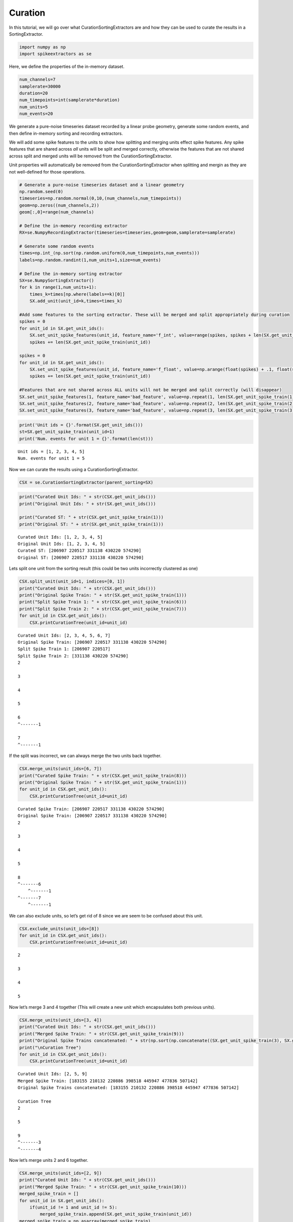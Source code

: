 
Curation
~~~~~~~~

In this tutorial, we will go over what CurationSortingExtractors are and
how they can be used to curate the results in a SortingExtractor.

.. code:: python

    import numpy as np
    import spikeextractors as se

Here, we define the properties of the in-memory dataset.

.. code:: python

    num_channels=7
    samplerate=30000
    duration=20
    num_timepoints=int(samplerate*duration)
    num_units=5
    num_events=20

We generate a pure-noise timeseries dataset recorded by a linear probe
geometry, generate some random events, and then define in-memory sorting
and recording extractors.

We will add some spike features to the units to show how splitting and
merging units effect spike features. Any spike features that are shared
across *all* units will be split and merged correctly, otherwise the
features that are not shared across split and merged units will be
removed from the CurationSortingExtractor.

Unit properties will automatically be removed from the
CurationSortingExtractor when splitting and mergin as they are not
well-defined for those operations.

.. code:: python

    # Generate a pure-noise timeseries dataset and a linear geometry
    np.random.seed(0)
    timeseries=np.random.normal(0,10,(num_channels,num_timepoints))
    geom=np.zeros((num_channels,2))
    geom[:,0]=range(num_channels)
    
    # Define the in-memory recording extractor
    RX=se.NumpyRecordingExtractor(timeseries=timeseries,geom=geom,samplerate=samplerate)
    
    # Generate some random events
    times=np.int_(np.sort(np.random.uniform(0,num_timepoints,num_events)))
    labels=np.random.randint(1,num_units+1,size=num_events)
        
    # Define the in-memory sorting extractor
    SX=se.NumpySortingExtractor()
    for k in range(1,num_units+1):
        times_k=times[np.where(labels==k)[0]]
        SX.add_unit(unit_id=k,times=times_k)
        
    #Add some features to the sorting extractor. These will be merged and split appropriately during curation
    spikes = 0
    for unit_id in SX.get_unit_ids():
        SX.set_unit_spike_features(unit_id, feature_name='f_int', value=range(spikes, spikes + len(SX.get_unit_spike_train(unit_id))))
        spikes += len(SX.get_unit_spike_train(unit_id))
        
    spikes = 0
    for unit_id in SX.get_unit_ids():
        SX.set_unit_spike_features(unit_id, feature_name='f_float', value=np.arange(float(spikes) + .1, float(spikes + len(SX.get_unit_spike_train(unit_id) + .1))))
        spikes += len(SX.get_unit_spike_train(unit_id))
        
    #Features that are not shared across ALL units will not be merged and split correctly (will disappear)
    SX.set_unit_spike_features(1, feature_name='bad_feature', value=np.repeat(1, len(SX.get_unit_spike_train(1))))
    SX.set_unit_spike_features(2, feature_name='bad_feature', value=np.repeat(2, len(SX.get_unit_spike_train(2))))
    SX.set_unit_spike_features(3, feature_name='bad_feature', value=np.repeat(3, len(SX.get_unit_spike_train(3))))

.. code:: python

    print('Unit ids = {}'.format(SX.get_unit_ids()))
    st=SX.get_unit_spike_train(unit_id=1)
    print('Num. events for unit 1 = {}'.format(len(st)))


.. parsed-literal::

    Unit ids = [1, 2, 3, 4, 5]
    Num. events for unit 1 = 5


Now we can curate the results using a CurationSortingExtractor.

.. code:: python

    CSX = se.CurationSortingExtractor(parent_sorting=SX)

.. code:: python

    print("Curated Unit Ids: " + str(CSX.get_unit_ids()))
    print("Original Unit Ids: " + str(SX.get_unit_ids()))
    
    print("Curated ST: " + str(CSX.get_unit_spike_train(1)))
    print("Original ST: " + str(SX.get_unit_spike_train(1)))


.. parsed-literal::

    Curated Unit Ids: [1, 2, 3, 4, 5]
    Original Unit Ids: [1, 2, 3, 4, 5]
    Curated ST: [206907 220517 331138 430220 574290]
    Original ST: [206907 220517 331138 430220 574290]


Lets split one unit from the sorting result (this could be two units
incorrectly clustered as one)

.. code:: python

    CSX.split_unit(unit_id=1, indices=[0, 1])
    print("Curated Unit Ids: " + str(CSX.get_unit_ids()))
    print("Original Spike Train: " + str(SX.get_unit_spike_train(1)))
    print("Split Spike Train 1: " + str(CSX.get_unit_spike_train(6)))
    print("Split Spike Train 2: " + str(CSX.get_unit_spike_train(7)))
    for unit_id in CSX.get_unit_ids():
        CSX.printCurationTree(unit_id=unit_id)


.. parsed-literal::

    Curated Unit Ids: [2, 3, 4, 5, 6, 7]
    Original Spike Train: [206907 220517 331138 430220 574290]
    Split Spike Train 1: [206907 220517]
    Split Spike Train 2: [331138 430220 574290]
    2
    
    3
    
    4
    
    5
    
    6
    ^-------1
    
    7
    ^-------1
    


If the split was incorrect, we can always merge the two units back
together.

.. code:: python

    CSX.merge_units(unit_ids=[6, 7])
    print("Curated Spike Train: " + str(CSX.get_unit_spike_train(8)))
    print("Original Spike Train: " + str(SX.get_unit_spike_train(1)))
    for unit_id in CSX.get_unit_ids():
        CSX.printCurationTree(unit_id=unit_id)


.. parsed-literal::

    Curated Spike Train: [206907 220517 331138 430220 574290]
    Original Spike Train: [206907 220517 331138 430220 574290]
    2
    
    3
    
    4
    
    5
    
    8
    ^-------6
    	^-------1
    ^-------7
    	^-------1
    


We can also exclude units, so let’s get rid of 8 since we are seem to be
confused about this unit.

.. code:: python

    CSX.exclude_units(unit_ids=[8])
    for unit_id in CSX.get_unit_ids():
        CSX.printCurationTree(unit_id=unit_id)


.. parsed-literal::

    2
    
    3
    
    4
    
    5
    


Now let’s merge 3 and 4 together (This will create a new unit which
encapsulates both previous units).

.. code:: python

    CSX.merge_units(unit_ids=[3, 4])
    print("Curated Unit Ids: " + str(CSX.get_unit_ids()))
    print("Merged Spike Train: " + str(CSX.get_unit_spike_train(9)))
    print("Original Spike Trains concatenated: " + str(np.sort(np.concatenate((SX.get_unit_spike_train(3), SX.get_unit_spike_train(4))))))
    print("\nCuration Tree")
    for unit_id in CSX.get_unit_ids():
        CSX.printCurationTree(unit_id=unit_id)


.. parsed-literal::

    Curated Unit Ids: [2, 5, 9]
    Merged Spike Train: [183155 210132 220886 398518 445947 477836 507142]
    Original Spike Trains concatenated: [183155 210132 220886 398518 445947 477836 507142]
    
    Curation Tree
    2
    
    5
    
    9
    ^-------3
    ^-------4
    


Now let’s merge units 2 and 6 together.

.. code:: python

    CSX.merge_units(unit_ids=[2, 9])
    print("Curated Unit Ids: " + str(CSX.get_unit_ids()))
    print("Merged Spike Train: " + str(CSX.get_unit_spike_train(10)))
    merged_spike_train = []
    for unit_id in SX.get_unit_ids():
        if(unit_id != 1 and unit_id != 5):
            merged_spike_train.append(SX.get_unit_spike_train(unit_id))
    merged_spike_train = np.asarray(merged_spike_train)
    merged_spike_train = np.sort(np.concatenate(merged_spike_train).ravel())
    print("Original Spike Trains concatenated: " + str(merged_spike_train))
    print("\nCuration Tree")
    for unit_id in CSX.get_unit_ids():
        CSX.printCurationTree(unit_id=unit_id)


.. parsed-literal::

    Curated Unit Ids: [5, 10]
    Merged Spike Train: [183155 210132 220886 327869 398518 436875 445947 477836 507142 525257]
    Original Spike Trains concatenated: [183155 210132 220886 327869 398518 436875 445947 477836 507142 525257]
    
    Curation Tree
    5
    
    10
    ^-------2
    ^-------9
    	^-------3
    	^-------4
    


Now let’s split unit 5 with given indices.

.. code:: python

    CSX.split_unit(unit_id=5, indices=[0, 1])
    print("Curated Unit Ids: " + str(CSX.get_unit_ids()))
    print("Original Spike Train: " + str(SX.get_unit_spike_train(5)))
    print("Split Spike Train 1: " + str(CSX.get_unit_spike_train(11)))
    print("Split Spike Train 2: " + str(CSX.get_unit_spike_train(12)))
    print("\nCuration Tree")
    for unit_id in CSX.get_unit_ids():
        CSX.printCurationTree(unit_id=unit_id)


.. parsed-literal::

    Curated Unit Ids: [10, 11, 12]
    Original Spike Train: [168716 256926 272397 318528 470153]
    Split Spike Train 1: [168716 256926]
    Split Spike Train 2: [272397 318528 470153]
    
    Curation Tree
    10
    ^-------2
    ^-------9
    	^-------3
    	^-------4
    
    11
    ^-------5
    
    12
    ^-------5
    


Finally, we can merge units 10 and 11.

.. code:: python

    CSX.merge_units(unit_ids=[10, 11])
    print("Curated Unit Ids: " + str(CSX.get_unit_ids()))
    print("Merged Spike Train: " + str(CSX.get_unit_spike_train(13)))
    original_spike_train = (np.sort(np.concatenate((SX.get_unit_spike_train(3), SX.get_unit_spike_train(4), SX.get_unit_spike_train(2), SX.get_unit_spike_train(5)[np.asarray([0,1])]))))
    print("Original Spike Train: " + str(original_spike_train))
    print("\nCuration Tree")
    for unit_id in CSX.get_unit_ids():
        CSX.printCurationTree(unit_id=unit_id)


.. parsed-literal::

    Curated Unit Ids: [12, 13]
    Merged Spike Train: [168716 183155 210132 220886 256926 327869 398518 436875 445947 477836
     507142 525257]
    Original Spike Train: [168716 183155 210132 220886 256926 327869 398518 436875 445947 477836
     507142 525257]
    
    Curation Tree
    12
    ^-------5
    
    13
    ^-------10
    	^-------2
    	^-------9
    		^-------3
    		^-------4
    ^-------11
    	^-------5
    


We will now write the input/output in the MountainSort format.

.. code:: python

    se.MdaRecordingExtractor.write_recording(recording=RX,save_path='sample_mountainsort_dataset')
    se.MdaSortingExtractor.write_sorting(sorting=CSX,save_path='sample_mountainsort_dataset/firings_true.mda')

We can read this dataset with the Mda input extractor (we can now have a
normal sorting extractor with our curations).

.. code:: python

    RX2=se.MdaRecordingExtractor(dataset_directory='sample_mountainsort_dataset')
    SX2=se.MdaSortingExtractor(firings_file='sample_mountainsort_dataset/firings_true.mda')

.. code:: python

    print("New Unit Ids: " + str(SX2.get_unit_ids()))
    print("New Unit Spike Train: " + str(SX2.get_unit_spike_train(13)))
    print("Previous Curated Unit Spike Train: " + str(CSX.get_unit_spike_train(13)))


.. parsed-literal::

    New Unit Ids: [12 13]
    New Unit Spike Train: [168716 183155 210132 220886 256926 327869 398518 436875 445947 477836
     507142 525257]
    Previous Curated Unit Spike Train: [168716 183155 210132 220886 256926 327869 398518 436875 445947 477836
     507142 525257]

